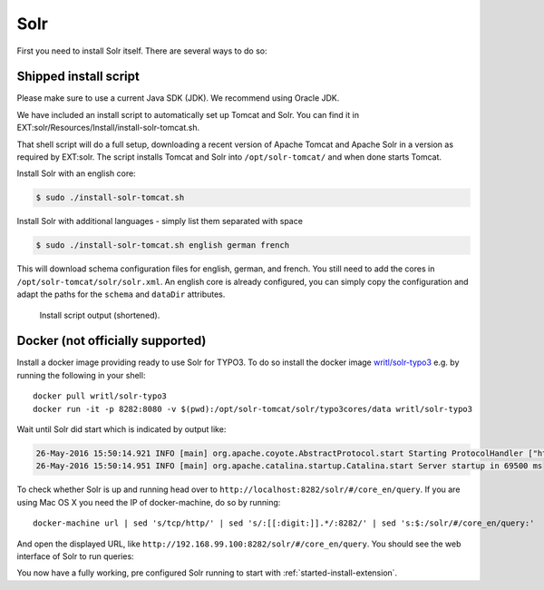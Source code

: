 .. highlight:: bash

.. _started-solr:

Solr
====

First you need to install Solr itself. There are several ways to do so:

Shipped install script
----------------------

Please make sure to use a current Java SDK (JDK). We recommend using Oracle JDK.

We have included an install script to automatically set up Tomcat and Solr. You
can find it in EXT:solr/Resources/Install/install-solr-tomcat.sh.

That shell script will do a full setup, downloading a recent version of Apache
Tomcat and Apache Solr in a version as required by EXT:solr. The script installs
Tomcat and Solr into ``/opt/solr-tomcat/`` and when done starts Tomcat.

Install Solr with an english core:

.. code-block:: bash

    $ sudo ./install-solr-tomcat.sh

Install Solr with additional languages - simply list them separated with space

.. code-block:: bash

    $ sudo ./install-solr-tomcat.sh english german french

This will download schema configuration files for english, german, and french.
You still need to add the cores in ``/opt/solr-tomcat/solr/solr.xml``. An
english core is already configured, you can simply copy the configuration and
adapt the paths for the ``schema`` and ``dataDir`` attributes.

.. figure:: ../Images/Setup/install-script.png

    Install script output (shortened).


Docker (not officially supported)
---------------------------------

Install a docker image providing ready to use Solr for TYPO3.  To do so install the docker image `writl/solr-typo3 <https://hub.docker.com/r/writl/solr-typo3/>`_ e.g. by running the following in
your shell::

    docker pull writl/solr-typo3
    docker run -it -p 8282:8080 -v $(pwd):/opt/solr-tomcat/solr/typo3cores/data writl/solr-typo3

Wait until Solr did start which is indicated by output like:

.. code-block:: text

    26-May-2016 15:50:14.921 INFO [main] org.apache.coyote.AbstractProtocol.start Starting ProtocolHandler ["http-nio-0.0.0.0-8080"]
    26-May-2016 15:50:14.951 INFO [main] org.apache.catalina.startup.Catalina.start Server startup in 69500 ms

To check whether Solr is up and running head over to ``http://localhost:8282/solr/#/core_en/query``.
If you are using Mac OS X you need the IP of docker-machine, do so by running::

    docker-machine url | sed 's/tcp/http/' | sed 's/:[[:digit:]].*/:8282/' | sed 's:$:/solr/#/core_en/query:'

And open the displayed URL, like ``http://192.168.99.100:8282/solr/#/core_en/query``. You should see
the web interface of Solr to run queries:

.. image:: /Images/GettingStarted/solr-query-webinterface.png

You now have a fully working, pre configured Solr running to start with
:ref:`started-install-extension`.
